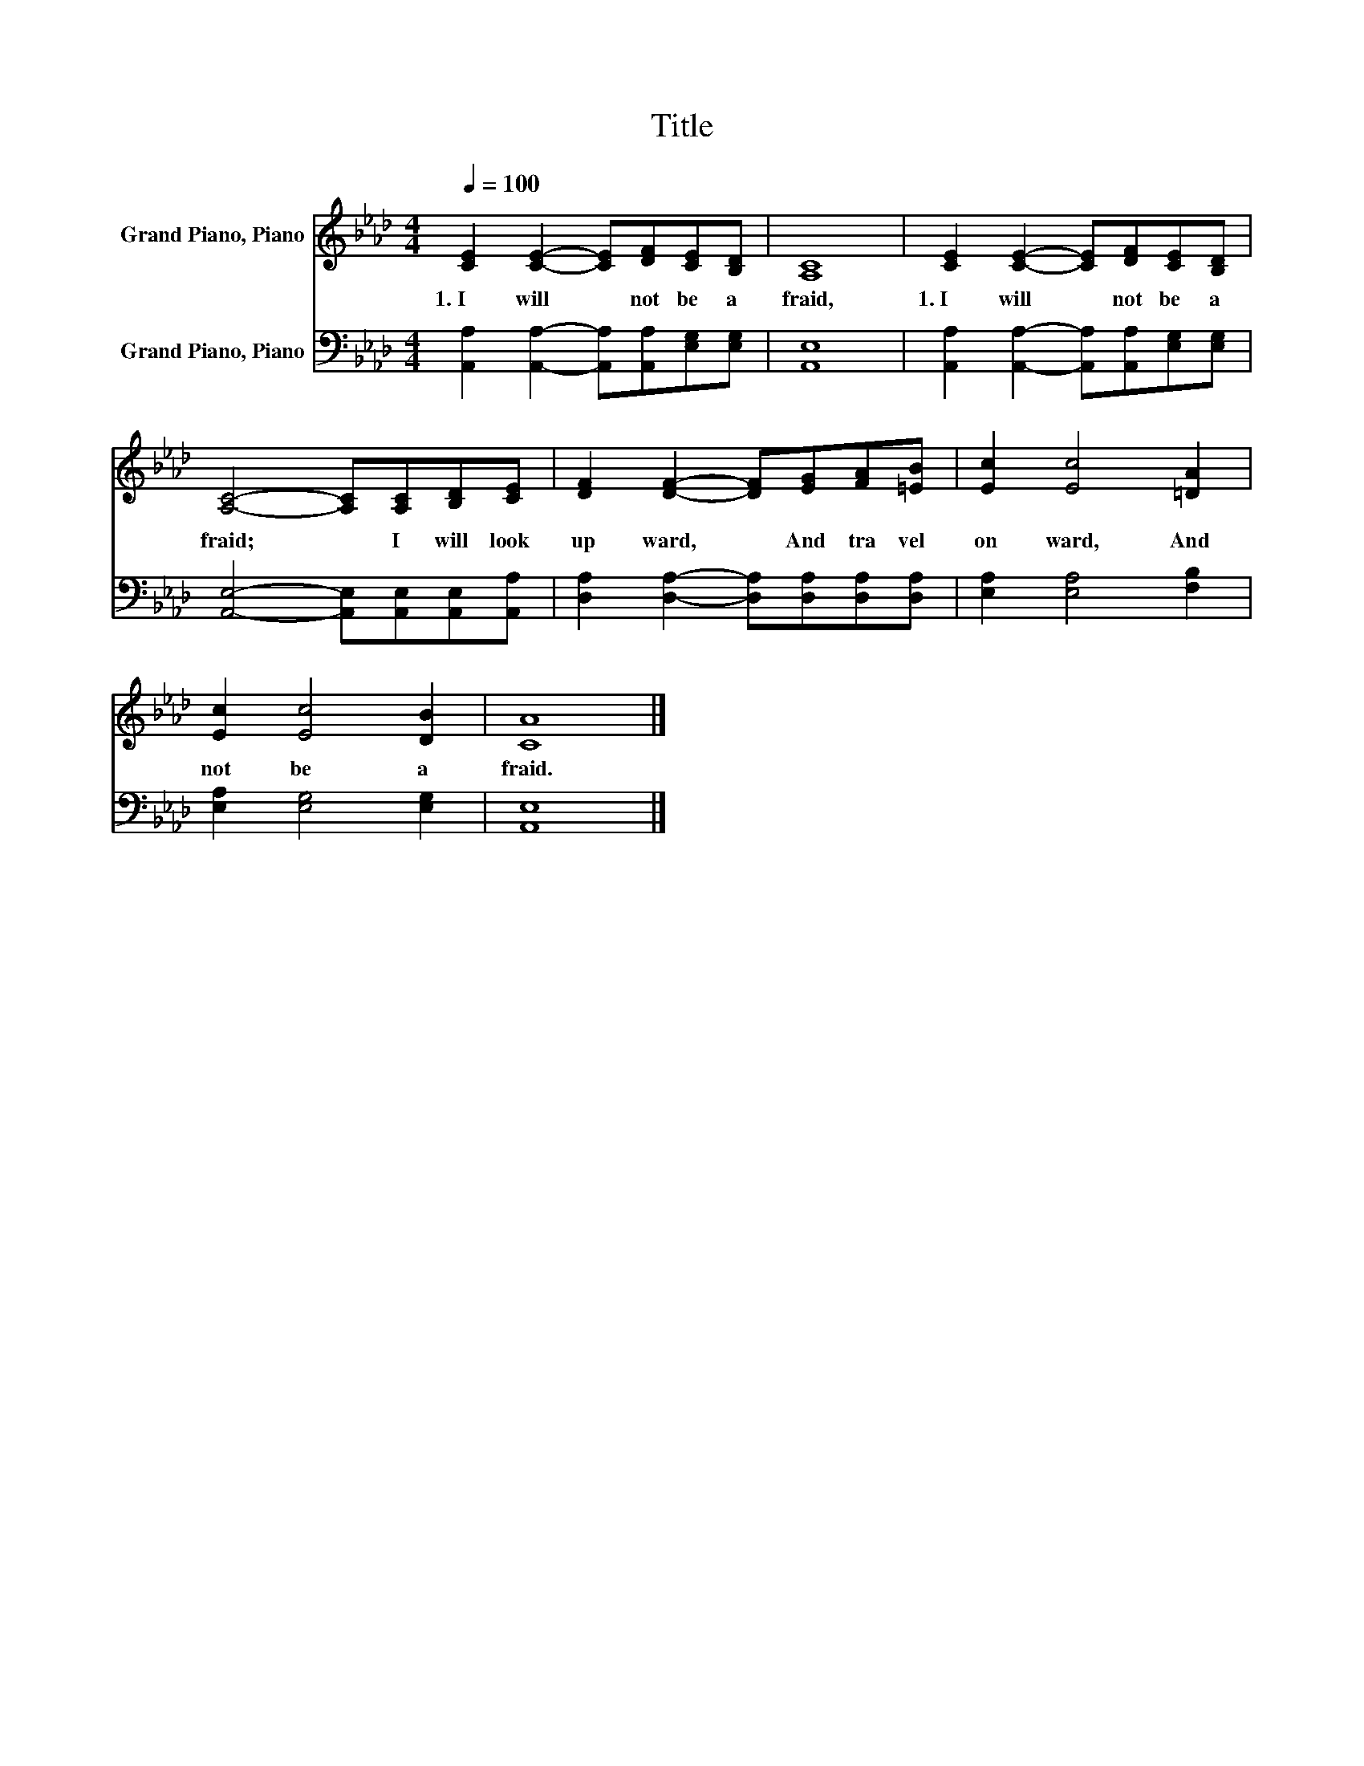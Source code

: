 X:1
T:Title
%%score 1 2
L:1/8
Q:1/4=100
M:4/4
K:Ab
V:1 treble nm="Grand Piano, Piano"
V:2 bass nm="Grand Piano, Piano"
V:1
 [CE]2 [CE]2- [CE][DF][CE][B,D] | [A,C]8 | [CE]2 [CE]2- [CE][DF][CE][B,D] | %3
w: 1.~I~ will~ * not~ be~ a|fraid,~|1.~I~ will~ * not~ be~ a|
 [A,C]4- [A,C][A,C][B,D][CE] | [DF]2 [DF]2- [DF][EG][FA][=EB] | [Ec]2 [Ec]4 [=DA]2 | %6
w: fraid;~ * I~ will~ look~|up ward,~ * And~ tra vel~|on ward,~ And~|
 [Ec]2 [Ec]4 [DB]2 | [CA]8 |] %8
w: not~ be~ a|fraid.~|
V:2
 [A,,A,]2 [A,,A,]2- [A,,A,][A,,A,][E,G,][E,G,] | [A,,E,]8 | %2
 [A,,A,]2 [A,,A,]2- [A,,A,][A,,A,][E,G,][E,G,] | [A,,E,]4- [A,,E,][A,,E,][A,,E,][A,,A,] | %4
 [D,A,]2 [D,A,]2- [D,A,][D,A,][D,A,][D,A,] | [E,A,]2 [E,A,]4 [F,B,]2 | [E,A,]2 [E,G,]4 [E,G,]2 | %7
 [A,,E,]8 |] %8

